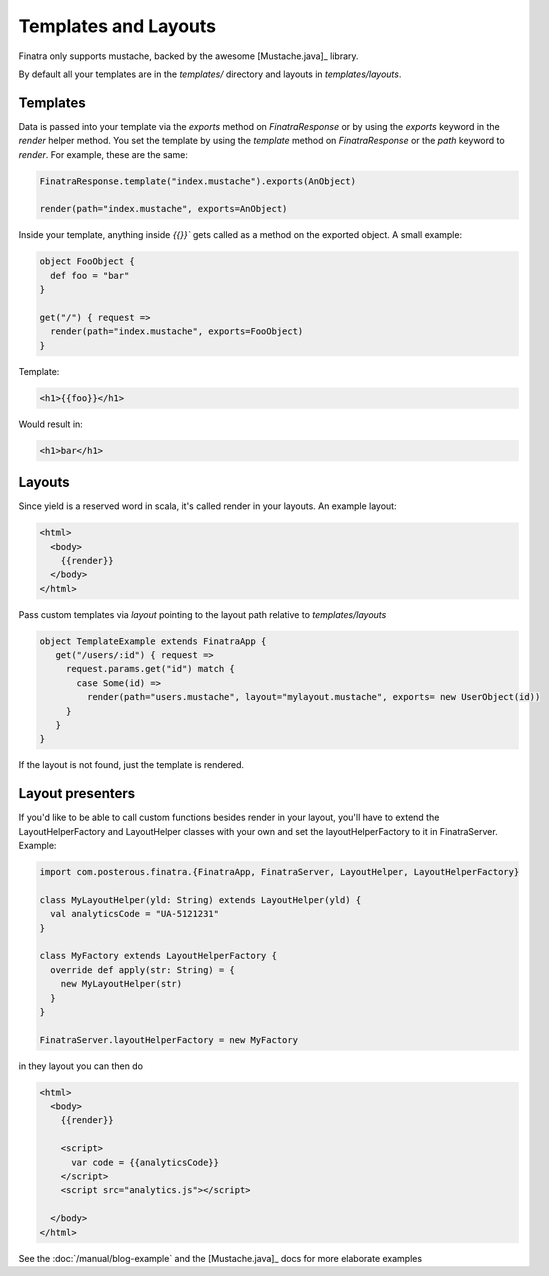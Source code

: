 Templates and Layouts
=========================

Finatra only supports mustache, backed by the awesome [Mustache.java]_ library.

By default all your templates are in the `templates/` directory and layouts in `templates/layouts`.

Templates
----------

Data is passed into your template via the `exports` method on `FinatraResponse` or by using the `exports` keyword in the `render` helper method. You set the template by using the `template` method on `FinatraResponse` or the `path` keyword to `render`. For example, these are the same:

.. code-block:: scala

   FinatraResponse.template("index.mustache").exports(AnObject)

   render(path="index.mustache", exports=AnObject)


Inside your template, anything inside `{{}}`` gets called as a method on the exported object. A small example:

.. code-block:: scala

   object FooObject {
     def foo = "bar"
   }

   get("/") { request =>
     render(path="index.mustache", exports=FooObject)
   }

Template:

.. code-block:: html

   <h1>{{foo}}</h1>

Would result in:

.. code-block:: html

   <h1>bar</h1>

Layouts
--------
Since yield is a reserved word in scala, it's called render in your layouts. An example layout:

.. code-block:: html

   <html>
     <body>
       {{render}}
     </body>
   </html>

Pass custom templates via `layout` pointing to the layout path relative to `templates/layouts`

.. code-block:: scala

    object TemplateExample extends FinatraApp {
       get("/users/:id") { request =>
         request.params.get("id") match {
           case Some(id) =>
             render(path="users.mustache", layout="mylayout.mustache", exports= new UserObject(id))
         }
       }
    }

If the layout is not found, just the template is rendered.


Layout presenters
-----------------

If you'd like to be able to call custom functions besides render in your layout, you'll have to extend the LayoutHelperFactory and LayoutHelper classes with your own and set the layoutHelperFactory to it in FinatraServer. Example:

.. code-block:: scala

   import com.posterous.finatra.{FinatraApp, FinatraServer, LayoutHelper, LayoutHelperFactory}

   class MyLayoutHelper(yld: String) extends LayoutHelper(yld) {
     val analyticsCode = "UA-5121231"
   }

   class MyFactory extends LayoutHelperFactory {
     override def apply(str: String) = {
       new MyLayoutHelper(str)
     }
   }

   FinatraServer.layoutHelperFactory = new MyFactory

in they layout you can then do

.. code-block:: html

    <html>
      <body>
        {{render}}

        <script>
          var code = {{analyticsCode}}
        </script>
        <script src="analytics.js"></script>

      </body>
    </html>

See the :doc:`/manual/blog-example` and the [Mustache.java]_ docs for more elaborate examples

